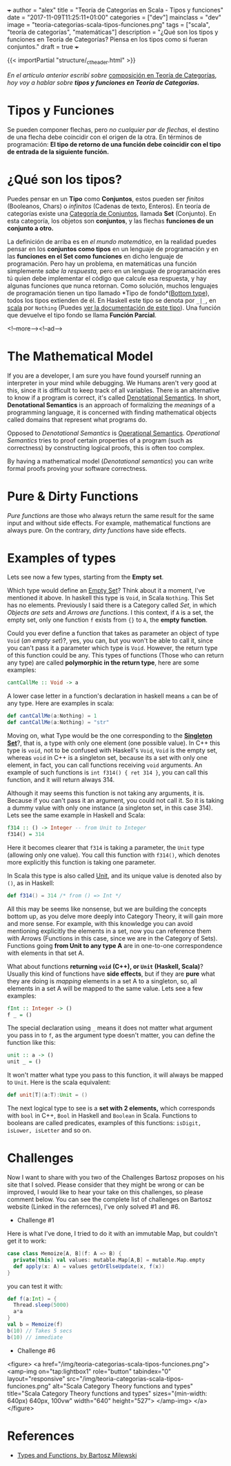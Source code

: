 +++
author = "alex"
title = "Teoría de Categorías en Scala - Tipos y funciones"
date = "2017-11-09T11:25:11+01:00"
categories = ["dev"]
mainclass = "dev"
image = "teoria-categorias-scala-tipos-funciones.png"
tags = ["scala", "teoría de categorías", "matemáticas"]
description = "¿Qué son los tipos y funciones en Teoría de Categorías? Piensa en los tipos como si fueran conjuntos."
draft = true
+++

{{< importPartial "structure/_ct_header.html" >}}

/En el artículo anterior escribí sobre/ [[https://elbauldelprogramador.com/teoria-categorias-scala-composicion/][composición en Teoría de Categorías]], /hoy voy a hablar sobre *tipos y funciones en Teoría de Categorías.*/

* Tipos y Funciones
Se pueden componer flechas, pero /no cualquier par de flechas/, el destino de una flecha debe coincidir con el origen de la otra. En términos de programación: *El tipo de retorno de una función debe coincidir con el tipo de entrada de la siguiente función.*


* ¿Qué son los tipos?
Puedes pensar en un *Tipo* como *Conjuntos*, estos pueden ser /finitos/ (Booleanos, Chars) o /infinitos/ (Cadenas de texto, Enteros). En teoría de categorías existe una [[https://es.wikipedia.org/wiki/Categor%C3%ADa_de_conjuntos][Categoría de Conjuntos]], llamada *Set* (Conjunto). En esta categoría, los objetos son *conjuntos*, y las flechas *funciones de un conjunto a otro.*

La definición de arriba es en /el mundo matemático/, en la realidad puedes pensar en los *conjuntos como tipos* en un lenguaje de programación y en las *funciones en el Set como funciones* en dicho lenguaje de programación. Pero hay un problema, en matemáticas una función simplemente /sabe la respuesta,/ pero en un lenguaje de programación eres tú quien debe implementar el código que calcule esa respuesta, y hay algunas funciones que nunca retornan. Como solución, muchos lenguajes de programación tienen un tipo llamado *Tipo de fondo*([[https://en.wikipedia.org/wiki/Bottom_type][Bottom type]]), todos los tipos extienden de él. En Haskell este tipo se denota por =_|_=, en [[https://elbauldelprogramador.com/tags/scala/][scala]] por =Nothing= (Puedes [[http://www.scala-lang.org/api/current/scala/Nothing.html][ver la documentación de este tipo]]). Una función que devuelve el tipo fondo se llama *Función Parcial*.

<!--more--><!--ad-->

* The Mathematical Model
If you are a developer, I am sure you have found yourself running an interpreter in your mind while debugging. We Humans aren't very good at this, since it is difficult to keep track of all variables. There is an alternative to know if a program is correct, it's called [[https://en.wikipedia.org/wiki/Denotational_semantics][Denotational Semantics]]. In short, *Denotational Semantics* is an approach of formalizing the /meanings/ of a programming language, it is concerned with finding mathematical objects called domains that represent what programs do.

Opposed to /Denotational Semantics/ is [[https://en.wikipedia.org/wiki/Operational_semantics][Operational Semantics]]. /Operational Semantics/ tries to proof certain properties of a program (such as correctness) by constructing logical proofs, this is often too complex.

By having a mathematical model (/Denotational semantics/) you can write formal proofs proving your software correctness.

* Pure & Dirty Functions
/Pure functions/ are those who always return the same result for the same input and without side effects. For example, mathematical functions are always pure. On the contrary, /dirty functions/ have side effects.

* Examples of types
Lets see now a few types, starting from the *Empty set*.

Which type would define an [[https://en.wikipedia.org/wiki/Empty_set][Empty Set]]? Think about it a moment, I've mentioned it above. In haskell this type is =Void=, in Scala =Nothing=. This Set has no elements. Previously I said there is a Category called /Set/, in which /Objects are sets/ and /Arrows are functions/. I this context, if =A= is a set, the empty set, only one function =f= exists from ={}= to =A=, the *empty function*.

Could you ever define a function that takes as parameter an object of type =Void= (/an empty set/)?, yes, you can, but you won't be able to call it, since you can't pass it a parameter which type is =Void=. However, the return type of this function could be any. This types of functions (Those who can return any type) are called *polymorphic in the return type*, here are some examples:

#+BEGIN_SRC haskell
cantCallMe :: Void -> a
#+END_SRC

A lower case letter in a function's declaration in haskell means =a= can be of any type. Here are examples in scala:

#+BEGIN_SRC scala
def cantCallMe(a:Nothing) = 1
def cantCallMe(a:Nothing) = "str"
#+END_SRC

Moving on, what Type would be the one corresponding to the *[[https://en.wikipedia.org/wiki/Singleton_(mathematics)][Singleton Set]]*?, that is, a type with only one element (one possible value). In C++ this type is =void=, not to be confused with Haskell's =Void=, =Void= is the empty set, whereas =void= in C++ is a singleton set, because its a set with only one element, in fact, you can call functions receiving =void= arguments. An example of such functions is =int f314() { ret 314 }=, you can call this function, and it will return always 314.

Although it may seems this function is not taking any arguments, it is. Because if you can't pass it an argument, you could not call it. So it is taking a dummy value with only one instance (a singleton set, in this case 314). Lets see the same example in Haskell and Scala:

#+BEGIN_SRC haskell
f314 :: () -> Integer -- from Unit to Integer
f314() = 314
#+END_SRC

Here it becomes clearer that =f314= is taking a parameter, the =Unit= type (allowing only one value). You call this function with =f314()=, which denotes more explicitly this function is taking one parameter.

In Scala this type is also called [[http://www.scala-lang.org/api/current/scala/Unit.html][Unit]], and its unique value is denoted also by =()=, as in Haskell:

#+BEGIN_SRC scala
def f314() = 314 /* from () => Int */
#+END_SRC

All this may be seems like nonsense, but we are building the concepts bottom up, as you delve more deeply into Category Theory, it will gain more and more sense. For example, with this knowledge you can avoid mentioning explicitly the elements in a set, now you can reference them with Arrows (Functions in this case, since we are in the Category of Sets). Functions going *from Unit to any type A* are in one-to-one correspondence with elements in that set A.

What about functions *returning =void= (C++), or =Unit= (Haskell, Scala)*? Usually this kind of functions have *side effects*, but if they are *pure* what they are doing is /mapping/ elements in a set A to a singleton, so, all elements in a set A will be mapped to the same value. Lets see a few examples:

#+BEGIN_SRC haskell
fInt :: Integer -> ()
f _ = ()
#+END_SRC

The special declaration using =_= means it does not matter what argument you pass in to =f=, as the argument type doesn't matter, you can define the function like this:

#+BEGIN_SRC haskell
unit :: a -> ()
unit _ = ()
#+END_SRC

It won't matter what type you pass to this function, it will always be mapped to =Unit=. Here is the scala equivalent:

#+BEGIN_SRC scala
def unit[T](a:T):Unit = ()
#+END_SRC

The next logical type to see is a *set with 2 elements,* which corresponds with =bool= in C++, =Bool= in Haskell and =Boolean= in Scala. Functions to booleans are called predicates, examples of this functions: =isDigit, isLower, isLetter= and so on.

* Challenges
Now I want to share with you two of the Challenges Bartosz proposes on his site that I solved. Please consider that they might be wrong or can be improved, I would like to hear your take on this challenges, so please comment below.
You can see the complete list of challenges on Bartosz website (Linked in the refernces), I've only solved #1 and #6.

- Challenge #1
Here is what I've done, I tried to do it with an immutable Map, but couldn't get it to work:

#+BEGIN_SRC scala
case class Memoize[A, B](f: A => B) {
  private[this] val values: mutable.Map[A,B] = mutable.Map.empty
  def apply(x: A) = values getOrElseUpdate(x, f(x))
}
#+END_SRC
you can test it with:
#+BEGIN_SRC scala
def f(a:Int) = {
  Thread.sleep(5000)
  a*a
}
val b = Memoize(f)
b(10) // Takes 5 secs
b(10) // immediate
#+END_SRC

- Challenge #6

<figure>
        <a href="/img/teoria-categorias-scala-tipos-funciones.png">
          <amp-img
            on="tap:lightbox1"
            role="button"
            tabindex="0"
            layout="responsive"
            src="/img/teoria-categorias-scala-tipos-funciones.png"
            alt="Scala Category Theory functions and types"
            title="Scala Category Theory functions and types"
            sizes="(min-width: 640px) 640px, 100vw"
            width="640"
            height="527">
          </amp-img>
        </a>
</figure>

* References
- [[https://bartoszmilewski.com/2014/11/24/types-and-functions/trackback/][Types and Functions, by Bartosz Milewski]]
